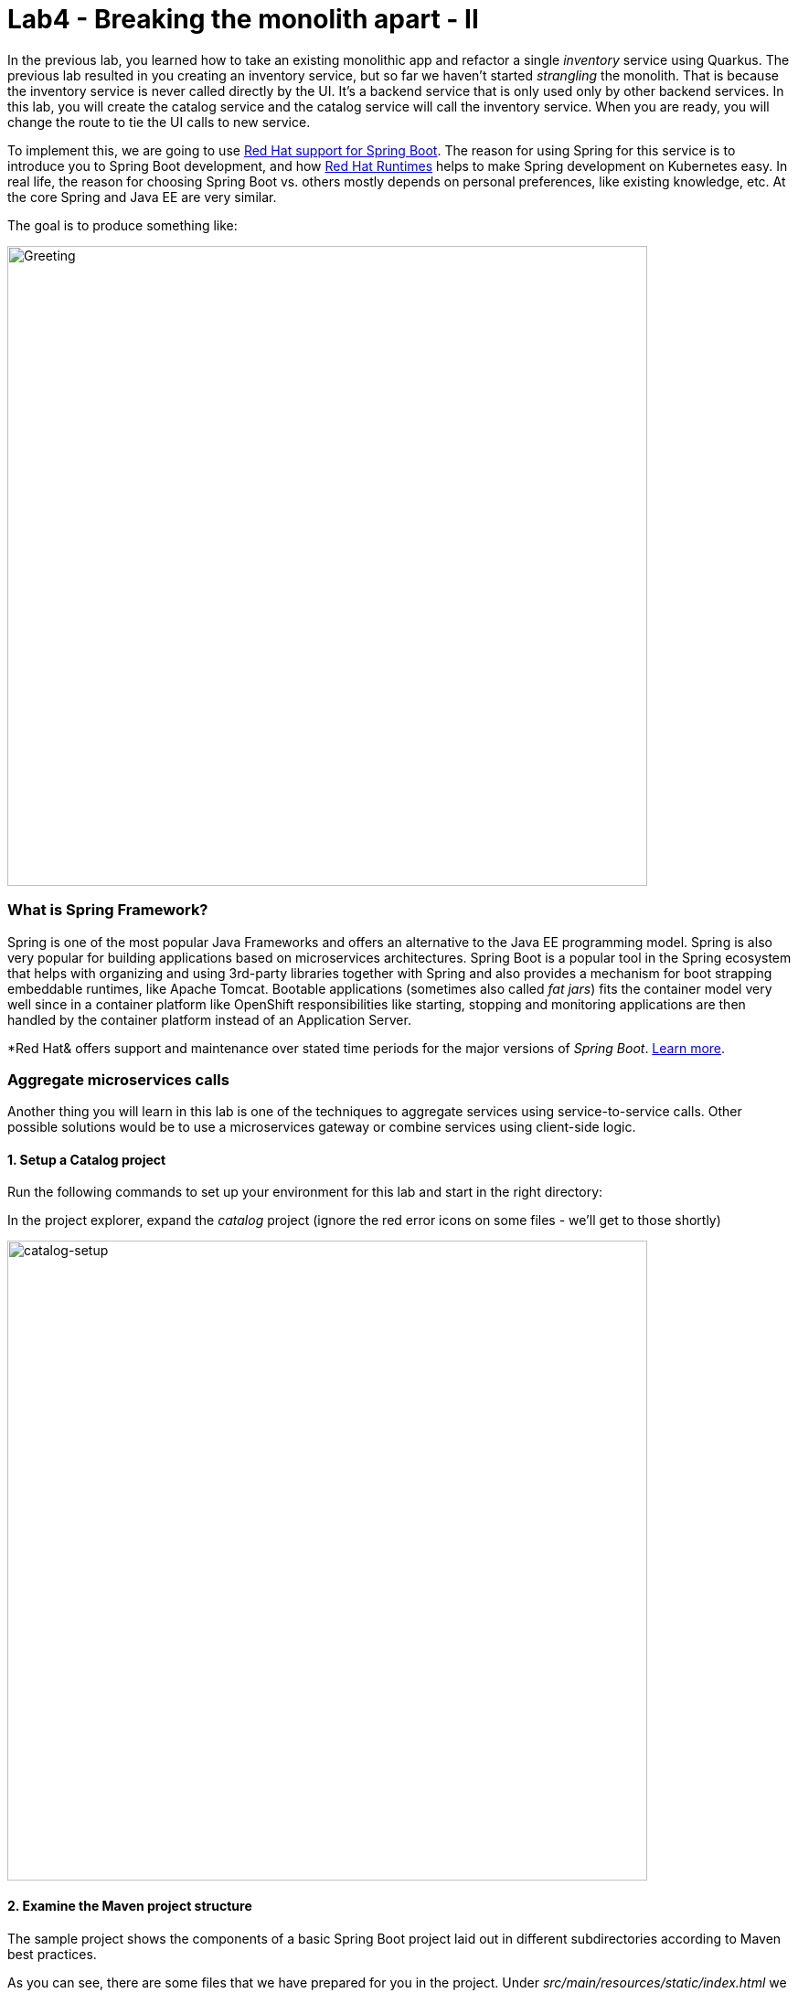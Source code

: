 = Lab4 - Breaking the monolith apart - II
:experimental:

In the previous lab, you learned how to take an existing monolithic app and refactor a single _inventory_ service using Quarkus.
The previous lab resulted in you creating an inventory service, but so far we haven’t started _strangling_ the monolith. That is
because the inventory service is never called directly by the UI. It’s a backend service that is only used only by other backend
services. In this lab, you will create the catalog service and the catalog service will call the inventory service. When you are
ready, you will change the route to tie the UI calls to new service.

To implement this, we are going to use https://access.redhat.com/products/spring-boot[Red Hat support for Spring Boot^]. The reason for using Spring for this service is to introduce you to
Spring Boot development, and how https://www.redhat.com/en/products/runtimes[Red Hat Runtimes^] helps to make Spring
development on Kubernetes easy. In real life, the reason for choosing Spring Boot vs. others mostly depends on personal preferences,
like existing knowledge, etc. At the core Spring and Java EE are very similar.

The goal is to produce something like:

image::catalog-goal.png[Greeting, 700]

=== What is Spring Framework?

Spring is one of the most popular Java Frameworks and offers an alternative to the Java EE programming model. Spring is also very
popular for building applications based on microservices architectures. Spring Boot is a popular tool in the Spring ecosystem that
helps with organizing and using 3rd-party libraries together with Spring and also provides a mechanism for boot strapping
embeddable runtimes, like Apache Tomcat. Bootable applications (sometimes also called _fat jars_) fits the container model very
well since in a container platform like OpenShift responsibilities like starting, stopping and monitoring applications are then
handled by the container platform instead of an Application Server.

*Red Hat& offers support and maintenance over stated time periods for the major versions of _Spring Boot_. https://access.redhat.com/documentation/en-us/red_hat_support_for_spring_boot[Learn more^].

=== Aggregate microservices calls

Another thing you will learn in this lab is one of the techniques to aggregate services using service-to-service calls. Other
possible solutions would be to use a microservices gateway or combine services using client-side logic.

==== 1. Setup a Catalog project

Run the following commands to set up your environment for this lab and start in the right directory:

In the project explorer, expand the _catalog_ project (ignore the red error icons on some files - we'll get to those shortly)

image::catalog-project.png[catalog-setup, 700]

==== 2. Examine the Maven project structure

The sample project shows the components of a basic Spring Boot project laid out in different subdirectories according to Maven
best practices.

As you can see, there are some files that we have prepared for you in the project. Under _src/main/resources/static/index.html_ we
have for example prepared a simple html-based UI file for you. This matches very well what you would get if you generated an empty
project from the https://start.spring.io[Spring Initializr^] web page.

One file that differs slightly is the `pom.xml`. Please open the and examine it a bit closer (but do not change anything at this
time)

As you review the content, you will notice that there are a lot of _TODO_ comments. *Do not remove them!* These comments are used
as a marker and without them, you will not be able to finish this lab.

Notice that we are not using the default BOM (Bill of material) that Spring Boot projects typically use. Instead, we are using a
BOM provided by Red Hat as part of the http://snowdrop.me/[Snowdrop^] project.

[source,xml]
----
<dependency>
    <groupId>dev.snowdrop</groupId>
    <artifactId>snowdrop-dependencies</artifactId>
    <version>2.2.10.Final-redhat-00001</version>
    <type>pom</type>
    <scope>import</scope>
</dependency>
----

We use this bill of material to make sure that we are using the version of for example Apache Tomcat that Red Hat supports.

==== 3. Add web (Apache Tomcat) to the application

Our application will be a web application, so we need to use a servlet container like Apache Tomcat or Undertow. Since Red Hat
offers support for Apache Tomcat (e.g., security patches, bug fixes, etc.), we will use it.

[NOTE]
====
Undertow is another an open source project that is maintained by Red Hat and therefore Red Hat plans to add support for
Undertow shortly.
====

Because of the Red Hat BOM and access to the Red Hat maven repositories all we need to do to enable the supported Apache Tomcat as
servlet container is to add the following dependency to your _pom.xml_. Add these lines at the
`<!-- TODO: Add web (tomcat) dependency here -->` marker:

[source,xml, role="copypaste"]
----
        <dependency>
          <groupId>org.springframework.boot</groupId>
          <artifactId>spring-boot-starter-web</artifactId>
        </dependency>
----

We will also make use of Java Persistence API (JPA) so we need to add the following to _pom.xml_ at the
`<!-- TODO: Add jdbc dependency here -->` marker:

[source,xml, role="copypaste"]
----
        <dependency>
          <groupId>org.springframework.boot</groupId>
          <artifactId>spring-boot-starter-data-jdbc</artifactId>
        </dependency>
----

We will go ahead and add a bunch of other dependencies while we have the pom.xml open. These will be explained later. Add these at
the `<!-- TODO: Add actuator, feign and hystrix dependency here -->` marker:

[source,xml, role="copypaste"]
----
       <dependency>
          <groupId>org.springframework.boot</groupId>
          <artifactId>spring-boot-starter-actuator</artifactId>
        </dependency>

        <dependency>
          <groupId>org.springframework.cloud</groupId>
          <artifactId>spring-cloud-starter-openfeign</artifactId>
        </dependency>

        <dependency>
          <groupId>org.springframework.cloud</groupId>
          <artifactId>spring-cloud-starter-netflix-hystrix</artifactId>
        </dependency>

        <dependency>
          <groupId>org.springframework.cloud</groupId>
          <artifactId>spring-cloud-starter-netflix-ribbon</artifactId>
        </dependency>
----

This should also make the red error icons disappear! Now, build the project to make sure everything compiles so far:

[source,sh,role="copypaste"]
----
mvn -f $CHE_PROJECTS_ROOT/cloud-native-workshop-v2m1-labs/catalog clean package
----

If it builds successfully (you will see *BUILD SUCCESS*), you have now successfully executed the first step in this lab.

Now you’ve seen how to get started with Spring Boot development on Red Hat Runtimes.

In next step of this lab, we will add the logic to be able to read data from the database.

==== 4. Create Domain Objects

We are now ready to implement the database repository.

In the catalog project, right-click on the `src/main/java/com/redhat/coolstore/service` directory and select **New File**. Name the file `ProductRepository.java`:

image::newfile.png[catalog-setup, 700]

image::newfile-name.png[catalog-setup, 600]

In the file, replace this code:

[source,java, role="copypaste"]
----
package com.redhat.coolstore.service;

import java.util.List;

import com.redhat.coolstore.model.Product;
import org.springframework.beans.factory.annotation.Autowired;
import org.springframework.jdbc.core.JdbcTemplate;
import org.springframework.jdbc.core.RowMapper;
import org.springframework.stereotype.Repository;

@Repository
public class ProductRepository {

    //TODO: Autowire the jdbcTemplate here

    //TODO: Add row mapper here

    //TODO: Create a method for returning all products

    //TODO: Create a method for returning one product

}
----

[NOTE]
====
This class is annotated with `@Repository`. This is a feature of Spring that makes it possible to avoid a lot of boiler
plate code and only write the implementation details for this data repository. It also makes it very easy to switch to another
data storage, like a NoSQL database.
====

Spring Data provides a convenient way for us to access data without having to write a lot of boiler plate code. One way to do that
is to use a _JdbcTemplate_. First we need to autowire that as a member to _ProductRepository_. Add these at the
`TODO: Autowire the jdbcTemplate here` marker:

[source, java, role="copypaste"]
----
    @Autowired
    private JdbcTemplate jdbcTemplate;
----

The _JdbcTemplate_ require that we provide a _RowMapper_ so that it can map between rows in the query to Java Objects. We are
going to define the _RowMapper_ like this. Add these at the `<!-- TODO: Add row mapper here -->` marker:

[source, java, role="copypaste"]
----
    private RowMapper<Product> rowMapper = (rs, rowNum) -> new Product(
            rs.getString("itemId"),
            rs.getString("name"),
            rs.getString("description"),
            rs.getDouble("price"));
----

Now we are ready to create the business methods. Let’s start with the `readAll()`. It should return a
`List<Product>` and then we can write the query as `SELECT * FROM catalog` and use the rowMapper to map that into `Product`
objects. Add these at the `<!-- TODO: Create a method for returning all products -->` marker:

[source, java, role="copypaste"]
----
    public List<Product> readAll() {
        return this.jdbcTemplate.query("SELECT * FROM catalog", rowMapper);
    }
----

We also need a way to find a single product element. Add these at the
`<!-- TODO: Create a method for returning one product -->` marker:

[source, java, role="copypaste"]
----
    public Product findById(String id) {
        return this.jdbcTemplate.queryForObject("SELECT * FROM catalog WHERE itemId = ?", new Object[]{id}, rowMapper);
    }
----

The _ProductRepository_ should now have all the components, but we still need to tell spring how to connect to the database. For
local development we will use the H2 in-memory database. Later, when deploying this to OpenShift we will use the
PostgreSQL database, which matches what we are using in production.

The Spring Framework has a lot of sane defaults that can always seem magical sometimes, but basically all we have to do to setup
the database driver is to provide some configuration values. Open `src/main/resources/application-default.properties` and add the
following properties where the comment says `#TODO: Add database properties`.

[source, properties, role="copypaste"]
----
spring.datasource.url=jdbc:h2:mem:catalog;DB_CLOSE_ON_EXIT=FALSE
spring.datasource.username=sa
spring.datasource.password=sa
spring.datasource.driver-class-name=org.h2.Driver
----

The Spring Data framework will automatically see if there is a `schema.sql` in the class path and run that when initializing.

Now you’ve seen how to use Spring Data to collect data from the database and how to use a local H2 database for development and
testing.

In next step of this lab, we will add the logic to expose the database content from REST endpoints using JSON format.

==== 5. Create Catalog Service

Now you are going to create a service class. Later on the service class will be the one that controls the interaction with the
inventory service, but for now it’s basically just a wrapper of the repository class.

Again, create a new class `CatalogService.java` in the `src/main/java/com/redhat/coolstore/service` package.

Replace the empty class with this code:

[source, java, role="copypaste"]
----
package com.redhat.coolstore.service;

import java.util.List;
import java.util.stream.Collectors;
import java.util.stream.IntStream;

//import com.redhat.coolstore.client.InventoryClient;
import com.redhat.coolstore.model.Product;

import org.json.JSONArray;
import org.json.JSONObject;
import org.springframework.beans.factory.annotation.Autowired;
import org.springframework.stereotype.Service;

@Service
public class CatalogService {

    @Autowired
    private ProductRepository repository;

    //TODO: Autowire Inventory Client

    public Product read(String id) {
        Product product = repository.findById(id);
        //TODO: Update the quantity for the product by calling the Inventory service
        return product;
    }

    public List<Product> readAll() {
        List<Product> productList = repository.readAll();
        //TODO: Update the quantity for the products by calling the Inventory service
        return productList;
    }

}
----

As you can see there are a number of `TODO` in the code, and later we will use these placeholders to add logic for calling the
Inventory Client to get the quantity.

Now we are ready to create the endpoints that will expose REST service.

Start by creating a new class called `CatalogEndpoint.java` in the `src/main/java/com/redhat/coolstore/service` package.

Replace the contents with this code:

[source, java, role="copypaste"]
----
package com.redhat.coolstore.service;

import java.util.List;
import com.redhat.coolstore.model.Product;
import org.springframework.web.bind.annotation.*;

@RestController
@RequestMapping("/services")
public class CatalogEndpoint {

    private final CatalogService catalogService;

    public CatalogEndpoint(CatalogService catalogService) {
      this.catalogService = catalogService;
    }

    @GetMapping("/products")
    public List<Product> readAll() {
      return this.catalogService.readAll();
    }

    @GetMapping("/product/{id}")
    public Product read(@PathVariable("id") String id) {
      return this.catalogService.read(id);
    }

}
----

The Spring MVC Framework by default uses _Jackson_ to serialize or map Java objects to JSON and vice-versa.  Jackson extends
upon JAX-B and can automatically parse simple Java structures and parse them into JSON and vice versa. Our
`Product.java` pre-created class is very simple and only contains basic attributes we do not need to tell Jackson how to parse between Product and
JSON.

Since we now have endpoints that return the catalog we can also start the service and load the default page again, which should
now return the products.

Start the application via the CodeReady Workspaces Terminal using the following command:

[source,sh,role="copypaste"]
----
mvn clean spring-boot:run -f $CHE_PROJECTS_ROOT/cloud-native-workshop-v2m1-labs/catalog
----

[NOTE]
====
If you get a popup about port `8081` being available, simply dismiss it with the `X` button.
====

Wait for the application to start and get the `Started RestApplication in 4.025 seconds (JVM running for 4.361)` log message. Then, verify the endpoint by running the following command in a separate Terminal:

[source,sh,role="copypaste"]
----
curl http://localhost:8081/services/products | jq
----

You should get a full JSON array consisting of all the products:

[source,json]
----
  {
    "itemId": "329299",
    "name": "Quarkus T-shirt",
    "desc": "",
    "price": 10,
    "quantity": 0
  },
  { ... }
----

You have now successfully executed the third step in this lab.

Now you’ve seen how to create a REST application in Spring MVC and create a simple application that returns product.

In the next step, we will also call another service to enrich the endpoint response with inventory status.

[WARNING]
====
Make sure to stop the service by clicking kbd:[CTRL-C] in the terminal that the app is running in!
====

==== 6. Get inventory data

When redesigning our application to Microservices using domain driven design we have identified that Inventory and Product Catalog
are two separate domains. However our current UI expects to retrieve data from both the Catalog Service and Inventory service in a
singe request.

===== Service interaction

Our problem is that the user interface requires data from two services when calling the REST service on `/services/products`.
There are multiple ways to solve this like:

*1. Client Side integration* - We could extend our UI to first call `/services/products` and then for each product item call
`/services/inventory/{prodId}` to get the inventory status and then combine the result in the web browser. This would be the
least intrusive method, but it also means that if we have 100 of products the client will make 101 requests to the server. If we
have a slow internet connection this may cause issues.

*2. Microservices Gateway* - Creating a gateway in front of the _Catalog Service_ that first calls the Catalog Service and then
based on the response calls the inventory is another option. This way we can avoid lots of calls from the client to the server.
http://camel.apache.org[Apache Camel^] provides nice capabilities to do this and if you are interested to learn
more about this, please checkout the Coolstore Microservices example:
http://github.com/jbossdemocentral/coolstore-microservice[Here^]

*3. Service-to-Service* - Depending on use-case and preferences another solution would be to do service-to-service calls
instead. In our case means that the Catalog Service would call the Inventory service using REST to retrieve the inventory status
and include that in the response.

There are no right or wrong answers here, but since this is a workshop on application modernization using Red Hat Runtimes we will
not choose option 1 or 2 here. Instead we are going to use option 3 and extend our Catalog to call the Inventory service.

==== 7. Implementing the Inventory Client

We can now create the client that calls the Inventory.
Netflix has provided some nice extensions to the Spring Framework that are mostly captured in the Spring Cloud project, however
Spring Cloud is mainly focused on Pivotal Cloud Foundry and because of that Red Hat and others have contributed Spring Cloud
Kubernetes to the Spring Cloud project, which enables the same functionallity for Kubernetes based platforms like OpenShift.

The inventory client will use a Netflix project called _Feign_, which provides a nice way to avoid having to write boilerplate
code. Feign also integrates with Hystrix which gives us the capability to Circuit Break calls that don’t work. We will discuss this
more later, but let’s start with the implementation of the Inventory Client. Using Feign all we have to do is create a interface
that details which parameters and return type we expect, annotate it with `@RequestMapping` and provide some details and then
annotate the interface with `@Feign` and provide it with a name.

Create the `InventoryClient.java` class in the `src/main/java/com/redhat/coolstore/client/` package in the project explorer.

Replace the following code to the file:

[source, java, role="copypaste"]
----
package com.redhat.coolstore.client;

import feign.hystrix.FallbackFactory;
import org.springframework.cloud.openfeign.FeignClient;
import org.springframework.http.MediaType;
import org.springframework.stereotype.Component;
import org.springframework.web.bind.annotation.PathVariable;
import org.springframework.web.bind.annotation.RequestMapping;
import org.springframework.web.bind.annotation.RequestMethod;

@FeignClient(name="inventory")
public interface InventoryClient {

    @RequestMapping(method = RequestMethod.GET, value = "/services/inventory/{itemId}", consumes = {MediaType.APPLICATION_JSON_VALUE})
    String getInventoryStatus(@PathVariable("itemId") String itemId);

    //TODO: Add Fallback factory here

}
----

Open the `src/main/resources/application-default.properties` file. Add these properties to it at the `#TODO: Configure netflix libraries` marker:

[source, java, role="copypaste"]
----
inventory.ribbon.listOfServers=inventory.{{ USER_ID }}-inventory.svc.cluster.local:8080
feign.hystrix.enabled=true
----

By setting `inventory.ribbon.listOfServers` we are hard coding the actual URL of the service to `{{ USER_ID }}-inventory.svc.cluster.local:8080` (which will point to our inventory microservice we created in the last lab). If we had
multiple servers we could also add those using a comma. However using Kubernetes there is no need to have multiple endpoints
listed here since Kubernetes has a concept of _Services_ that will internally route between multiple instances of the same
service.

Now that we have a client we can make use of it in our _CatalogService_.

Open _src/main/java/com/redhat/coolstore/service/CatalogService.java_

And autowire (e.g. inject) the client into it by inserting this at the `//TODO: Autowire Inventory Client` marker:

[source, java, role="copypaste"]
----
    @Autowired
    private InventoryClient inventoryClient;
----

Next, update the `read(String id)` method at the comment
`//TODO: Update the quantity for the product by calling the Inventory service` add the following:

[source, java, role="copypaste"]
----
        JSONArray jsonArray = new JSONArray(inventoryClient.getInventoryStatus(product.getItemId()));
        List<String> quantity = IntStream.range(0, jsonArray.length())
            .mapToObj(index -> ((JSONObject)jsonArray.get(index))
            .optString("quantity")).collect(Collectors.toList());
        product.setQuantity(Integer.parseInt(quantity.get(0)));
----

Also, don’t forget to add the import statement by un-commenting the import statement for InventoryClient near the top

[source, java]
----
import com.redhat.coolstore.client.InventoryClient;
----

Also in the _readAll()_ method replace the comment
`//TODO: Update the quantity for the products by calling the Inventory service` with the following:

[source, java, role="copypaste"]
----
        productList.forEach(p -> {
          JSONArray jsonArray = new JSONArray(this.inventoryClient.getInventoryStatus(p.getItemId()));
          List<String> quantity = IntStream.range(0, jsonArray.length())
            .mapToObj(index -> ((JSONObject)jsonArray.get(index))
            .optString("quantity")).collect(Collectors.toList());
          p.setQuantity(Integer.parseInt(quantity.get(0)));
        });
----

[NOTE]
====
Class `JSONArray` is an ordered sequence of values. Its external text form is a string wrapped in square brackets with
commas separating the values. The internal form is an object having get and opt methods for accessing the values by index, and
element methods for adding or replacing values.
====

==== 8. Create a fallback for inventory

In the previous step we added a client to call the Inventory service. Services calling services is a common practice in
Microservices Architecture, but as we add more and more services the likelihood of a problem increases dramatically. Even if each
service has 99.9% update, if we have 100 of services our estimated up time will only be ~90%. We therefore need to plan for
failures to happen and our application logic has to consider that dependent services are not responding.

In the previous step we used the Feign client from the Netflix cloud native libraries to avoid having to write boilerplate code
for doing a REST call. However Feign also have another good property which is that we easily create fallback logic. In this case
we will use static inner class since we want the logic for the fallback to be part of the Client and not in a separate class.

In the `InventoryClient`, add the following code at the `//TODO: Add Fallback factory here` marker:

[source, java, role="copypaste"]
----
    @Component
    class InventoryClientFallbackFactory implements FallbackFactory<InventoryClient> {
      @Override
      public InventoryClient create(Throwable cause) {
        return itemId -> "[{'quantity':-1}]";
      }
    }
----

After creating the fallback factory all we have todo is to tell Feign to use that fallback in case of an issue, by adding the
fallbackFactory property to the `@FeignClient` annotation. and replace the existing `@FeignClient(name="inventory")` line with
this line:

[source, java, role="copypaste"]
----
@FeignClient(name="inventory",fallbackFactory = InventoryClient.InventoryClientFallbackFactory.class)
----

=== 9. Slow running services


Having fallbacks is good but that also requires that we can correctly detect when a dependent services isn’t responding correctly.
Besides from not responding a service can also respond slowly causing our services to also respond slow. This can lead to
cascading issues that are hard to debug and pinpoint issues with. We should therefore also have sane defaults for our services. You
can add defaults by adding them to the configuration.

Open `src/main/resources/application-default.properties`

And add this line to it at the `#TODO: Set timeout to for inventory` marker:

[source, java, role="copypaste"]
----
hystrix.command.default.execution.isolation.thread.timeoutInMilliseconds=20000
----

Let's re-test our app locally. Re-build and re-run the app:

[source,sh,role="copypaste"]
----
mvn clean spring-boot:run -f $CHE_PROJECTS_ROOT/cloud-native-workshop-v2m1-labs/catalog
----

Then, access the product catalog again in a separate terminal:

[source,sh,role="copypaste"]
----
curl http://localhost:8081/services/products | jq
----

You will see:

[source,json]
----
  {
    "itemId": "444437",
    "name": "Nanobloc Universal Webcam Cover",
    "desc": "",
    "price": 2.75,
    "quantity": 230
  }
----

Notice the `"quantity": 230` - because CodeReady Workspaces runs in our OpenShift cluster, our value for `inventory.ribbon.listOfServers` we set earlier is completely valid!

Congratulations! You now have the framework for retrieving products from the product catalog and enriching the data with
inventory data from an external service. In next step of this lab we will deploy our application to OpenShift Container Platform
and then start adding additional features to take care of various aspects of cloud native microservice development.

==== 10. Add Database OpenShift

Our production catalog microservice will use an external database (PostgreSQL) to house inventory data. We've created an `{{ USER_ID}}-catalog` project for you. Visit the {{ CONSOLE_URL }}/topology/ns/{{ USER_ID }}-catalog[Topology View for {{ USER_ID }}-catalog project^].

Click **+Add** on the left, on the _Database_ box on the project overview:

image::db-catalog.png[db, 700]

Type in `postgres` in the search box, and click on the *PostgreSQL (ephemeral)*:

image::db-catalog-postgres.png[db, 700]

Click on *Instantiate Template* and fill in the following fields, leaving the others as their default values:

* **Namespace**: _choose `{{ USER_ID }}-catalog` for the first Namespace. Leave the second one as `openshift`_
* **Database Service Name**: `catalog-database`
* **PostgreSQL Connection Username**: `catalog`
* **PostgreSQL Connection Password**: `mysecretpassword`
* **PostgreSQL Database Name**: `catalog`

image::db-catalog-postgres-fields.png[db, 700]

This will deploy the database to our catalog project. Click on the {{ CONSOLE_URL }}/topology/ns/{{ USER_ID }}-catalog[Topology View^] to see it:

==== 11. Add production configuration

Create a new file in the `src/main/resources` called `application-openshift.properties` in CodeReady Workspaces.

[WARNING]
====
Be sure your new file is in the same directory alongside the existing `application-default.properties`!
====

Add the following content to this file:

[source, properties, role="copypaste"]
----
# Production
server.port=8080
spring.datasource.url=jdbc:postgresql://catalog-database:5432/catalog
spring.datasource.username=catalog
spring.datasource.password=mysecretpassword
spring.datasource.initialization-mode=always
spring.datasource.initialize=true
spring.datasource.schema=classpath:/schema.sql
spring.datasource.continue-on-error=true

feign.hystrix.enabled=true
hystrix.command.default.execution.isolation.thread.timeoutInMilliseconds=20000
inventory.ribbon.listOfServers=inventory.{{ USER_ID }}-inventory.svc.cluster.local:8080
----

We'll use this file by specifying a Spring _profile_ when we deploy to OpenShift.

==== 12. Build and Deploy

If you still have the local app running, stop it by typing kbd:[CTRL-C] in its Terminal.

Build and deploy the project using the following command in a Terminal:

[source,sh,role="copypaste"]
----
mvn clean install spring-boot:repackage -DskipTests -f $CHE_PROJECTS_ROOT/cloud-native-workshop-v2m1-labs/catalog
----

You should see a *BUILD SUCCESS* at the end of the build
output.

Then deploy the project using the following command in the CodeReady Workspaces Terminal:

[source,sh,role="copypaste"]
----
oc project {{ USER_ID }}-catalog && \
oc new-build registry.access.redhat.com/ubi8/openjdk-11 --binary --name=catalog-springboot -l app=catalog-springboot
----

And then start and watch the build, which will take about a minute to complete:

[source,sh,role="copypaste"]
----
oc start-build catalog-springboot --from-file $CHE_PROJECTS_ROOT/cloud-native-workshop-v2m1-labs/catalog/target/catalog-1.0.0-SNAPSHOT.jar --follow
----

Once the build is done, we’ll deploy it as an OpenShift application and override the spring profile to use our _production_ values.

[source,sh,role="copypaste"]
----
oc new-app catalog-springboot -e JAVA_OPTS_APPEND='-Dspring.profiles.active=openshift' 
----

and run this to expose your service to the world and add a health check:

[source,sh,role="copypaste"]
----
oc expose service catalog-springboot && oc set probe dc/catalog-springboot  --readiness --get-url=http://:8080 --initial-delay-seconds=5 --period-seconds=5 --failure-threshold=15

----

Finally, make sure it’s actually done rolling out. Visit the {{ CONSOLE_URL }}/topology/ns/{{ USER_ID }}-catalog[Topology View^] for the catalog, and ensure you get the blue circles!

And then access the http://catalog-springboot-{{ USER_ID }}-catalog.{{ ROUTE_SUBDOMAIN}}[Catalog Web frontend^] and ensure you get the expected inventory quantity (and not `-1`):

image::catalog.png[catalog, 700]

*Congratulations!* You have deployed the Catalog service as a microservice which in turn calls into the Inventory service to
retrieve inventory data.

==== 13. Strangling the monolith

So far we haven’t started https://www.martinfowler.com/bliki/StranglerApplication.html[strangling the monolith^]. Each external request
coming into OpenShift (unless using ingress, which we are not) will pass through a route. In our monolith the web page uses client
side REST calls to load different parts of pages.

For the home page the product list is loaded via a REST call to `/services/products`. At the moment calls to that URL will
still hit product catalog in the monolith. Now we will route these calls to our newly created catalog services instead and end up
with something like:

image::catalog-goal.png[Greeting, 700]

Follow the steps below to create a *Cross-origin resource sharing (CORS)* based route. CORS is a mechanism that allows restricted
resources on a web page to be requested from another domain outside the domain from which the first resource was served.

Quarkus comes with a _CORS filter_ which implements the _javax.servlet.Filter_ interface and intercepts all incoming HTTP requests. It can be enabled in the Quarkus configuration file. Add the following line in the `inventory` project (our Quarkus app created earlier) in the `src/main/resources/application.properties` file:

[source, properties, role="copypaste"]
----
%prod.quarkus.http.cors=true
----

Rebuild and redeploy the *inventory* application using this command (which will again use the OpenShift Quarkus extension to deploy):

[source,sh,role="copypaste"]
----
oc project {{USER_ID}}-inventory && \
mvn clean package -f $CHE_PROJECTS_ROOT/cloud-native-workshop-v2m1-labs/inventory -DskipTests
----

This will take about a minute to complete. Once the build is done, the inventory pod will be deployed automatically via DeploymentConfig Trigger in OpenShift.

Open `CatalogEndpoint` class in `src/main/java/com/redhat/coolstore/service` of `catalog` project to allow restricted resources on
a _product_ page of the monolith application. Replace the class-level annotations with:

[source, java, role="copypaste"]
----
@CrossOrigin
@RestController
@RequestMapping("/services")
----

We simply added the `@CrossOrigin` annotation.

Rebuild and re-deploy the *catalog* service using the following commands:

[source,sh,role="copypaste"]
----
mvn clean install spring-boot:repackage -DskipTests -f $CHE_PROJECTS_ROOT/cloud-native-workshop-v2m1-labs/catalog && \
oc start-build -n {{ USER_ID }}-catalog catalog-springboot --from-file $CHE_PROJECTS_ROOT/cloud-native-workshop-v2m1-labs/catalog/target/catalog-1.0.0-SNAPSHOT.jar --follow
----

This will take about a minute to complete. Once the build is done, the catalog pod will be deployed automatically via DeploymentConfig Trigger in OpenShift.

Let’s update the catalog endpoint in monolith application. In the *monolith* project, open `catalog.js` in `src/main/webapp/app/services` and add a line as shown in the image to define the value of `baseUrl`, just before the `factory.getProducts = function()` line:

[source,javascript,role="copypaste"]
----
baseUrl='http://catalog-springboot-{{ USER_ID }}-catalog.{{ ROUTE_SUBDOMAIN }}/services/products';
----

image::catalog_js_strangler.png[strangler, 700]

Rebuild and re-deploy the *monolith* project in CodeReady Workspaces Terminal:

[source,sh,role="copypaste"]
----
mvn clean package -DskipTests -Popenshift -f $CHE_PROJECTS_ROOT/cloud-native-workshop-v2m1-labs/monolith && \
oc start-build -n {{ USER_ID }}-coolstore-dev coolstore --from-file $CHE_PROJECTS_ROOT/cloud-native-workshop-v2m1-labs/monolith/deployments/ROOT.war --follow
----

Once the build is done, the coolstore pod will be deployed automatically via DeploymentConfig Trigger in OpenShift. Ensure it’s
rolled out by visiting the {{ CONSOLE_URL }}/topology/ns/{{ USER_ID }}-coolstore-dev[Monolith Topology^] and wait for the blue circles!

==== 14. Test the UI

Open the monolith UI by clicking the route URL icon (the arrow to the upper right of the blue circle for the coolstore monolith)

Observe that the new catalog is being used along with the monolith:

image::coolstore_web.png[Greeting, 700]

The screen will look the same, with proper inventory, but notice that the earlier product _Women RHEL 8 t-shirt_ is now gone, as it has been removed in
our new catalog microservice.

[NOTE]
====
If the web page is still same then you should clean cookies and caches in your web browser.
====

==== Congratulations!

You have now successfully begun to _strangle_ the monolith. Part of the monolith’s functionality (Inventory
and Catalog) are now implemented as microservices.

==== Summary

In this lab you learned a bit more about developing with Spring Boot and how it can be used together with OpenShift.

You created a new product catalog microservice representing functionality previously implemented in the monolithic CoolStore
application. This new service also communicates with the inventory service to retrieve the inventory status for each product.
